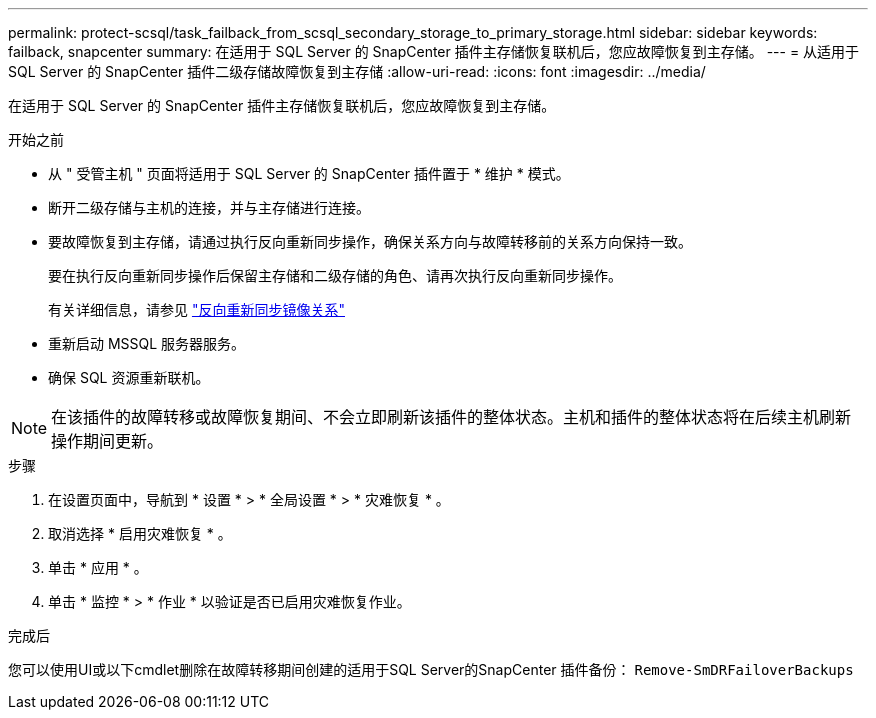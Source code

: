 ---
permalink: protect-scsql/task_failback_from_scsql_secondary_storage_to_primary_storage.html 
sidebar: sidebar 
keywords: failback, snapcenter 
summary: 在适用于 SQL Server 的 SnapCenter 插件主存储恢复联机后，您应故障恢复到主存储。 
---
= 从适用于 SQL Server 的 SnapCenter 插件二级存储故障恢复到主存储
:allow-uri-read: 
:icons: font
:imagesdir: ../media/


[role="lead"]
在适用于 SQL Server 的 SnapCenter 插件主存储恢复联机后，您应故障恢复到主存储。

.开始之前
* 从 " 受管主机 " 页面将适用于 SQL Server 的 SnapCenter 插件置于 * 维护 * 模式。
* 断开二级存储与主机的连接，并与主存储进行连接。
* 要故障恢复到主存储，请通过执行反向重新同步操作，确保关系方向与故障转移前的关系方向保持一致。
+
要在执行反向重新同步操作后保留主存储和二级存储的角色、请再次执行反向重新同步操作。

+
有关详细信息，请参见 link:https://docs.netapp.com/us-en/ontap-sm-classic/online-help-96-97/task_reverse_resynchronizing_snapmirror_relationships.html["反向重新同步镜像关系"]

* 重新启动 MSSQL 服务器服务。
* 确保 SQL 资源重新联机。



NOTE: 在该插件的故障转移或故障恢复期间、不会立即刷新该插件的整体状态。主机和插件的整体状态将在后续主机刷新操作期间更新。

.步骤
. 在设置页面中，导航到 * 设置 * > * 全局设置 * > * 灾难恢复 * 。
. 取消选择 * 启用灾难恢复 * 。
. 单击 * 应用 * 。
. 单击 * 监控 * > * 作业 * 以验证是否已启用灾难恢复作业。


.完成后
您可以使用UI或以下cmdlet删除在故障转移期间创建的适用于SQL Server的SnapCenter 插件备份： `Remove-SmDRFailoverBackups`
